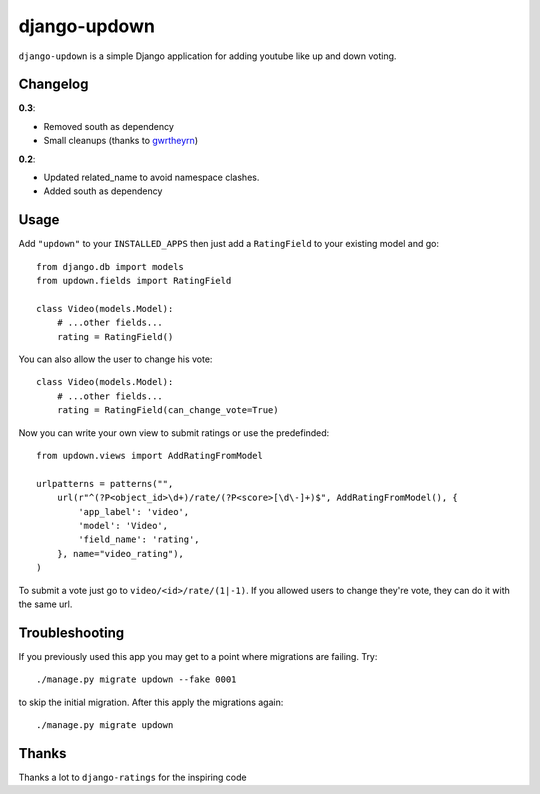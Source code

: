 =============
django-updown
=============

.. image:: https://secure.travis-ci.org/weluse/django-updown.png?branch=master
    :alt: Travis CI build status
    :target: http://travis-ci.org/weluse/django-updown

``django-updown`` is a simple Django application for adding youtube like up and down voting.

---------
Changelog
---------

**0.3**:

- Removed south as dependency
- Small cleanups (thanks to `gwrtheyrn <https://github.com/gwrtheyrn>`_)

**0.2**:

- Updated related_name to avoid namespace clashes.
- Added south as dependency

-----
Usage
-----
Add ``"updown"`` to your ``INSTALLED_APPS`` then just add a ``RatingField`` to
your existing model and go::

    from django.db import models
    from updown.fields import RatingField

    class Video(models.Model):
        # ...other fields...
        rating = RatingField()

You can also allow the user to change his vote::

    class Video(models.Model):
        # ...other fields...
        rating = RatingField(can_change_vote=True)

Now you can write your own view to submit ratings or use the predefinded::

    from updown.views import AddRatingFromModel

    urlpatterns = patterns("",
        url(r"^(?P<object_id>\d+)/rate/(?P<score>[\d\-]+)$", AddRatingFromModel(), {
            'app_label': 'video',
            'model': 'Video',
            'field_name': 'rating',
        }, name="video_rating"),
    )

To submit a vote just go to ``video/<id>/rate/(1|-1)``. If you allowed users to
change they're vote, they can do it with the same url.

----------------
Troubleshooting
----------------
If you previously used this app you may get to a point where migrations are
failing.
Try::

    ./manage.py migrate updown --fake 0001

to skip the initial migration. After this apply the migrations again::

    ./manage.py migrate updown

------
Thanks
------
Thanks a lot to ``django-ratings`` for the inspiring code

